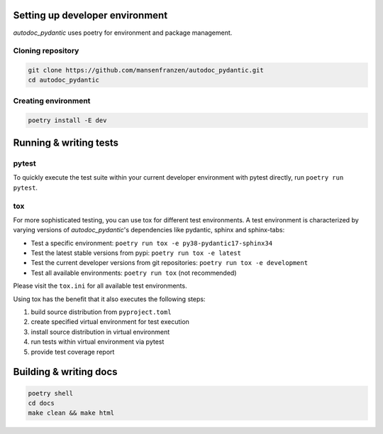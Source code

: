 --------------------------------
Setting up developer environment
--------------------------------

*autodoc_pydantic* uses poetry for environment and package management.

Cloning repository
------------------

.. code-block:: bash

   git clone https://github.com/mansenfranzen/autodoc_pydantic.git
   cd autodoc_pydantic

Creating environment
--------------------

.. code-block:: bash

   poetry install -E dev

-----------------------
Running & writing tests
-----------------------

pytest
------

To quickly execute the test suite within your current developer environment
with pytest directly, run ``poetry run pytest``.

tox
---

For more sophisticated testing, you can use tox for different test
environments. A test environment is characterized by varying versions of
*autodoc_pydantic*'s dependencies like pydantic, sphinx and sphinx-tabs:

- Test a specific environment: ``poetry run tox -e py38-pydantic17-sphinx34``
- Test the latest stable versions from pypi: ``poetry run tox -e latest``
- Test the current developer versions from git repositories: ``poetry run tox -e development``
- Test all available environments: ``poetry run tox`` (not recommended)

Please visit the ``tox.ini`` for all available test environments.

Using tox has the benefit that it also executes the following steps:

1. build source distribution from ``pyproject.toml``
2. create specified virtual environment for test execution
3. install source distribution in virtual environment
4. run tests within virtual environment via pytest
5. provide test coverage report


-----------------------
Building & writing docs
-----------------------

.. code-block:: bash

   poetry shell
   cd docs
   make clean && make html
